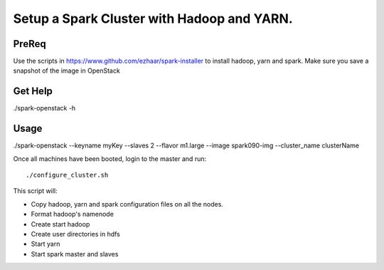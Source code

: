 ===========================================
Setup a Spark Cluster with Hadoop and YARN.
===========================================

PreReq
------
Use the scripts in https://www.github.com/ezhaar/spark-installer to install
hadoop, yarn and spark. Make sure you save a snapshot of the image in OpenStack 

Get Help
--------
./spark-openstack -h

Usage
-----
./spark-openstack --keyname myKey --slaves 2 --flavor m1.large --image
spark090-img --cluster_name clusterName

Once all machines have been booted, login to the master and run::

./configure_cluster.sh

This script will:

- Copy hadoop, yarn and spark configuration files on all the nodes.
- Format hadoop's namenode
- Create start hadoop
- Create user directories in hdfs
- Start yarn
- Start spark master and slaves


